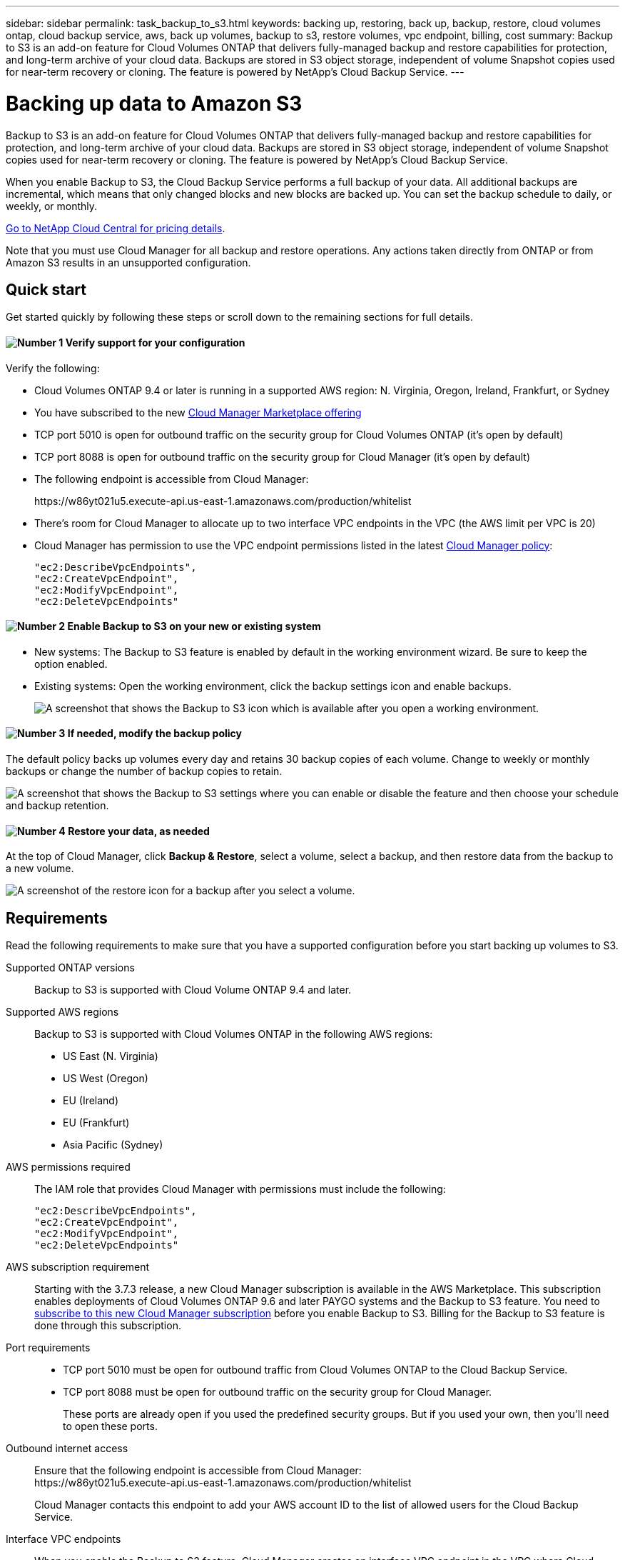---
sidebar: sidebar
permalink: task_backup_to_s3.html
keywords: backing up, restoring, back up, backup, restore, cloud volumes ontap, cloud backup service, aws, back up volumes, backup to s3, restore volumes, vpc endpoint, billing, cost
summary: Backup to S3 is an add-on feature for Cloud Volumes ONTAP that delivers fully-managed backup and restore capabilities for protection, and long-term archive of your cloud data. Backups are stored in S3 object storage, independent of volume Snapshot copies used for near-term recovery or cloning. The feature is powered by NetApp's Cloud Backup Service.
---

= Backing up data to Amazon S3
:hardbreaks:
:nofooter:
:icons: font
:linkattrs:
:imagesdir: ./media/

[.lead]
Backup to S3 is an add-on feature for Cloud Volumes ONTAP that delivers fully-managed backup and restore capabilities for protection, and long-term archive of your cloud data. Backups are stored in S3 object storage, independent of volume Snapshot copies used for near-term recovery or cloning. The feature is powered by NetApp's Cloud Backup Service.

When you enable Backup to S3, the Cloud Backup Service performs a full backup of your data. All additional backups are incremental, which means that only changed blocks and new blocks are backed up. You can set the backup schedule to daily, or weekly, or monthly.

https://cloud.netapp.com/cloud-backup-service[Go to NetApp Cloud Central for pricing details^].

Note that you must use Cloud Manager for all backup and restore operations. Any actions taken directly from ONTAP or from Amazon S3 results in an unsupported configuration.

== Quick start

Get started quickly by following these steps or scroll down to the remaining sections for full details.

==== image:number1.png[Number 1] Verify support for your configuration

[role="quick-margin-para"]
Verify the following:

[role="quick-margin-list"]
* Cloud Volumes ONTAP 9.4 or later is running in a supported AWS region: N. Virginia, Oregon, Ireland, Frankfurt, or Sydney
* You have subscribed to the new https://aws.amazon.com/marketplace/pp/B07QX2QLXX[Cloud Manager Marketplace offering^]
* TCP port 5010 is open for outbound traffic on the security group for Cloud Volumes ONTAP (it's open by default)
* TCP port 8088 is open for outbound traffic on the security group for Cloud Manager (it's open by default)
* The following endpoint is accessible from Cloud Manager:
+
\https://w86yt021u5.execute-api.us-east-1.amazonaws.com/production/whitelist
* There's room for Cloud Manager to allocate up to two interface VPC endpoints in the VPC (the AWS limit per VPC is 20)
* Cloud Manager has permission to use the VPC endpoint permissions listed in the latest https://mysupport.netapp.com/cloudontap/iampolicies[Cloud Manager policy^]:
+
[source,json]
"ec2:DescribeVpcEndpoints",
"ec2:CreateVpcEndpoint",
"ec2:ModifyVpcEndpoint",
"ec2:DeleteVpcEndpoints"

==== image:number2.png[Number 2] Enable Backup to S3 on your new or existing system

[role="quick-margin-list"]
* New systems: The Backup to S3 feature is enabled by default in the working environment wizard. Be sure to keep the option enabled.

* Existing systems: Open the working environment, click the backup settings icon and enable backups.
+
image:screenshot_backup_to_s3_icon.gif[A screenshot that shows the Backup to S3 icon which is available after you open a working environment.]

==== image:number3.png[Number 3] If needed, modify the backup policy

[role="quick-margin-para"]
The default policy backs up volumes every day and retains 30 backup copies of each volume. Change to weekly or monthly backups or change the number of backup copies to retain.

[role="quick-margin-para"]
image:screenshot_backup_to_s3_settings.gif[A screenshot that shows the Backup to S3 settings where you can enable or disable the feature and then choose your schedule and backup retention.]

==== image:number4.png[Number 4] Restore your data, as needed

[role="quick-margin-para"]
At the top of Cloud Manager, click *Backup & Restore*, select a volume, select a backup, and then restore data from the backup to a new volume.

[role="quick-margin-para"]
image:screenshot_backup_to_s3_restore_icon.gif[A screenshot of the restore icon for a backup after you select a volume.]

== Requirements

Read the following requirements to make sure that you have a supported configuration before you start backing up volumes to S3.

Supported ONTAP versions::
Backup to S3 is supported with Cloud Volume ONTAP 9.4 and later.

Supported AWS regions::
Backup to S3 is supported with Cloud Volumes ONTAP in the following AWS regions:

* US East (N. Virginia)
* US West (Oregon)
* EU (Ireland)
* EU (Frankfurt)
* Asia Pacific (Sydney)

AWS permissions required::
The IAM role that provides Cloud Manager with permissions must include the following:
+
[source,json]
"ec2:DescribeVpcEndpoints",
"ec2:CreateVpcEndpoint",
"ec2:ModifyVpcEndpoint",
"ec2:DeleteVpcEndpoints"

AWS subscription requirement::
Starting with the 3.7.3 release, a new Cloud Manager subscription is available in the AWS Marketplace. This subscription enables deployments of Cloud Volumes ONTAP 9.6 and later PAYGO systems and the Backup to S3 feature. You need to https://aws.amazon.com/marketplace/pp/B07QX2QLXX[subscribe to this new Cloud Manager subscription^] before you enable Backup to S3. Billing for the Backup to S3 feature is done through this subscription.

Port requirements::
* TCP port 5010 must be open for outbound traffic from Cloud Volumes ONTAP to the Cloud Backup Service.
* TCP port 8088 must be open for outbound traffic on the security group for Cloud Manager.
+
These ports are already open if you used the predefined security groups. But if you used your own, then you'll need to open these ports.

Outbound internet access::
Ensure that the following endpoint is accessible from Cloud Manager:
\https://w86yt021u5.execute-api.us-east-1.amazonaws.com/production/whitelist
+
Cloud Manager contacts this endpoint to add your AWS account ID to the list of allowed users for the Cloud Backup Service.

Interface VPC endpoints::
When you enable the Backup to S3 feature, Cloud Manager creates an interface VPC endpoint in the VPC where Cloud Volumes ONTAP is running. This _backup endpoint_ connects to the NetApp VPC where the Cloud Backup Service is running. If you restore a volume, Cloud Manager creates an additional interface VPC endpoint--the _restore endpoint_.
+
Any additional Cloud Volumes ONTAP systems in the VPC use these two VPC endpoints.
+
https://docs.aws.amazon.com/vpc/latest/userguide/amazon-vpc-limits.html#vpc-limits-endpoints[The default limit for interface VPC endpoints is 20 per VPC^]. Make sure that your VPC hasn't reached the limit before you enable the feature.

== Enabling backups to S3 on a new system

The Backup to S3 feature is enabled by default in the working environment wizard. Be sure to keep the option enabled.

.Steps

. Click *Create Cloud Volumes ONTAP*.

. Select Amazon Web Services as the cloud provider and then choose a single node or HA system.

. Fill out the Details & Credentials page.

. On the Backup to S3 page, leave the feature enabled and click *Continue*.
+
image:screenshot_backup_to_s3.gif[Shows the Backup to S3 option in the working environment wizard.]

. Complete the pages in the wizard to deploy the system.

.Result

The Backup to S3 feature is enabled on the system and backs up volumes every day and retains 30 backup copies. <<Changing the schedule and backup retention,Learn how to modify the schedule and backup retention>>.

== Enabling backups to S3 on an existing system

You can enable backups to S3 on an existing Cloud Volumes ONTAP system, as long as you are running a supported configuration. For details, see <<Requirements>>.

.Steps

. Open the working environment.

. Click the backup settings icon.
+
image:screenshot_backup_to_s3_icon.gif[A screenshot that shows the Backup to S3 Settings icon which is available after you open a working environment.]

. Select *Automatically back up all volumes*.

. Choose your schedule and backup retention and then click *Save*.
+
image:screenshot_backup_to_s3_settings.gif[A screenshot that shows the Backup to S3 settings where you can enable or disable the feature and then choose your schedule and backup retention.]

.Result

The Backup to S3 feature starts taking the initial backups of each volume.

== Changing the schedule and backup retention

The default policy backs up volumes every day and retains 30 backup copies of each volume. You can change to weekly or monthly backups and you can change the number of backup copies to retain.

A combination of daily, weekly, and monthly isn't supported. You can choose daily, or weekly, or monthly.

Changing the backup policy does not affect any previous backups that were created. For example, let’s say the current policy backs up volumes every month and retains 30 backup copies. You change the policy to back up daily and retain 30 backup copies. The _monthly_ backup copies would still exist until you delete them.

.Steps

. Open the working environment.

. Click the backup settings icon.
+
image:screenshot_backup_to_s3_icon.gif[A screenshot that shows the Backup to S3 icon which is available after you open a working environment.]

. Change the schedule and backup retention and then click *Save*.
+
image:screenshot_backup_to_s3_settings.gif[A screenshot that shows the Backup to S3 settings where you can enable or disable the feature and then choose your schedule and backup retention.]

== Restoring a volume

When you restore data from a backup, Cloud Manager performs a full volume restore to a _new_ volume. You can restore the data to the same working environment or to a different working environment.

.Steps

. At the top of Cloud Manager, click *Backup & Restore*.

. Select the volume that you want to restore.
+
image:screenshot_backup_to_s3_volume.gif[A screenshot of the Backup and Restore tab showing a volume that has backups.]

. Find the backup that you want to restore from and click the restore icon.
+
image:screenshot_backup_to_s3_restore_icon.gif[A screenshot of the restore icon for a backup after you select a volume.]

. Select the working environment to which you want to restore the volume.

. Enter a name for the volume.

. Click *Restore*.
+
image:screenshot_backup_to_s3_restore_options.gif[A screenshot that shows the restore options: a working environment to restore to, the name of the volume, and the volume info.]

== Deleting backups

All backups are retained in S3 until you delete them from Cloud Manager. Backups are not deleted when you delete a volume or when you delete the Cloud Volumes ONTAP system.

.Steps

. At the top of Cloud Manager, click *Backup & Restore*.

. Select a volume.

. Find the backup that you want to delete and click the delete icon.
+
image:screenshot_backup_to_s3_delete_icon.gif[A screenshot of the delete icon for a backup after you select a volume.]

. Confirm that you want to delete the backup.

== Disabling backups to S3

Disabling backups to S3 disables backups of each volume on the system. Any existing backups will not be deleted.

.Steps

. Open the working environment.

. Click the backup settings icon.
+
image:screenshot_backup_to_s3_icon.gif[A screenshot that shows the Backup to S3 icon which is available after you open a working environment.]

. Disable *Automatically back up all volumes* and then click *Save*.

== How Backup to S3 works

The following sections provide more information about the Backup to S3 feature.

=== Where backups reside

Backup copies are stored in a NetApp-owned S3 bucket, in the same region where the Cloud Volumes ONTAP system is located.

=== Backups are incremental

After the initial full backup of your data, all additional backups are incremental, which means that only changed blocks and new blocks are backed up.

=== The backup schedule is daily, _or_ weekly, _or_ monthly

A combination of these backup frequency options isn't supported. You can choose daily, or weekly, or monthly.

=== Backups are taken at midnight

* Daily backups start just after midnight each day.
* Weekly backups start just after midnight on Sunday mornings.
* Monthly backups start just after midnight on the first of each month.

At this time, you can't schedule backup operations at a user specified time.

=== Backup copies are associated with your Cloud Central account

Backup copies are associated with the link:concept_cloud_central_accounts.html[Cloud Central account] in which Cloud Manager resides.

If you have multiple Cloud Manager systems in the same Cloud Central account, each Cloud Manager system will display the same list of backups. That includes the backups associated with Cloud Volumes ONTAP instances from other Cloud Manager systems.

=== The backup policy is system wide

The backup schedule and the number of backups to retain are defined at the system level. You can't set a different policy for each volume on the system.

=== Security

Backup data is secured with AES-256 bit encryption at-rest and TLS 1.2 HTTPS connections in-flight.

The Cloud Backup Service offers end-to-end security of backup data. Data travels across secured Direct Connect links to the service, and is protected at rest by AES 256-bit encryption. The encrypted data is then written to cloud using HTTPS TLS 1.2 connections. Data also travels to Amazon S3 only through secure VPC endpoint connections, so no traffic is sent across the internet.

Each user is assigned a tenant key, in addition to an overall encryption key owned by the service. This requirement is similar to needing a pair of keys to open a customer safe in a bank. All keys, as cloud credentials, are stored securely by the service and are restricted to only certain NetApp personnel responsible for maintaining the service.

=== Limitations

* If you use any of the following instance types, a Cloud Volumes ONTAP system can back up a maximum of 20 volumes to S3:

**	m4.xlarge
**	m5.xlarge
**	r4.xlarge
**	r5.xlarge

* Volumes that you create outside of Cloud Manager aren't automatically backed up to S3.
+
For example, if you create a volume from the ONTAP CLI, ONTAP API, or System Manager, then the volume won't be automatically backed up.
+
If you want to backup these volumes, you would need to disable Backup to S3 and then enable it again.

* When you restore data from a backup, Cloud Manager performs a full volume restore to a _new_ volume. This new volume isn’t automatically backed up to S3.
+
If you want to backup volumes created from a restore operation, you would need to disable Backup to S3 and then enable it again.

* You can back up volumes that are 50 TB in size or less.

* Cloud Backup Service can maintain up to 245 total backups of a volume.

* WORM storage is not supported on a Cloud Volumes ONTAP system when backup to S3 is enabled.
